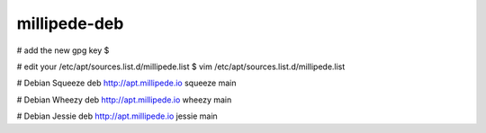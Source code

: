 millipede-deb
========================

# add the new gpg key
$ 

# edit your /etc/apt/sources.list.d/millipede.list
$ vim /etc/apt/sources.list.d/millipede.list

# Debian Squeeze
deb http://apt.millipede.io squeeze main

# Debian Wheezy
deb http://apt.millipede.io wheezy main

# Debian Jessie
deb http://apt.millipede.io jessie main
